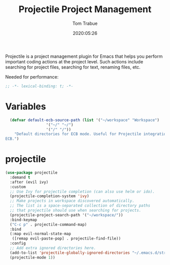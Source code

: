 #+title:  Projectile Project Management
#+author: Tom Trabue
#+email:  tom.trabue@gmail.com
#+date:   2020:05:26
#+STARTUP: fold

Projectile is a project management plugin for Emacs that helps you perform
important coding actions at the project level. Such actions include searching
for project files, searching for text, renaming files, etc.

Needed for performance:
#+begin_src emacs-lisp :tangle yes
;; -*- lexical-binding: t; -*-

#+end_src

* Variables
#+begin_src emacs-lisp :tangle yes
  (defvar default-ecb-source-path (list '("~/workspace" "Workspace")
                  '("~/" "~/")
                  '("/" "/"))
    "Default directories for ECB mode. Useful for Projectile integration with
ECB.")
#+end_src

* projectile
#+begin_src emacs-lisp :tangle yes
  (use-package projectile
    :demand t
    :after (evil ivy)
    :custom
    ;; Use Ivy for projectile completion (can also use helm or ido).
    (projectile-completion-system 'ivy)
    ;; Make projects in workspace discovered automatically.
    ;; The list is a space-separated collection of directory paths
    ;; that projectile should use when searching for projects.
    (projectile-project-search-path '("~/workspace/"))
    :bind-keymap
    ("C-c p" . projectile-command-map)
    :bind
    (:map evil-normal-state-map
     ([remap evil-paste-pop] . projectile-find-file))
    :config
    ;; Add extra ignored directories here.
    (add-to-list 'projectile-globally-ignored-directories "~/.emacs.d/straight")
    (projectile-mode 1))
#+end_src
